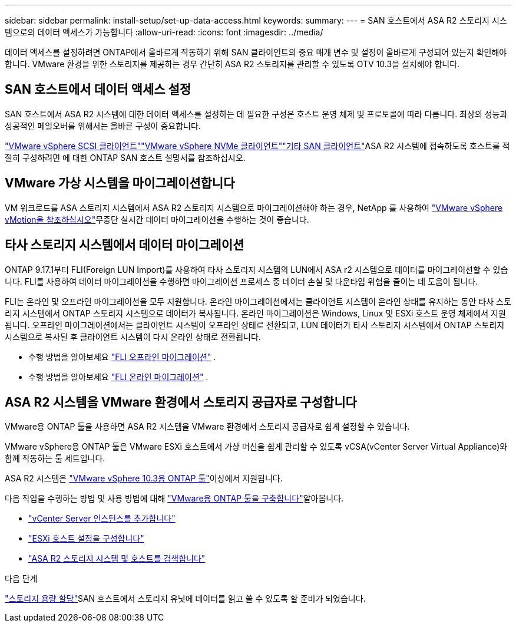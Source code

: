 ---
sidebar: sidebar 
permalink: install-setup/set-up-data-access.html 
keywords:  
summary:  
---
= SAN 호스트에서 ASA R2 스토리지 시스템으로의 데이터 액세스가 가능합니다
:allow-uri-read: 
:icons: font
:imagesdir: ../media/


[role="lead"]
데이터 액세스를 설정하려면 ONTAP에서 올바르게 작동하기 위해 SAN 클라이언트의 중요 매개 변수 및 설정이 올바르게 구성되어 있는지 확인해야 합니다. VMware 환경을 위한 스토리지를 제공하는 경우 간단히 ASA R2 스토리지를 관리할 수 있도록 OTV 10.3을 설치해야 합니다.



== SAN 호스트에서 데이터 액세스 설정

SAN 호스트에서 ASA R2 시스템에 대한 데이터 액세스를 설정하는 데 필요한 구성은 호스트 운영 체제 및 프로토콜에 따라 다릅니다. 최상의 성능과 성공적인 페일오버를 위해서는 올바른 구성이 중요합니다.

link:https://docs.netapp.com/us-en/ontap-sanhost/hu_vsphere_8.html["VMware vSphere SCSI 클라이언트"^]link:https://docs.netapp.com/us-en/ontap-sanhost/nvme_esxi_8.html["VMware vSphere NVMe 클라이언트"^]link:https://docs.netapp.com/us-en/ontap-sanhost/overview.html["기타 SAN 클라이언트"^]ASA R2 시스템에 접속하도록 호스트를 적절히 구성하려면 에 대한 ONTAP SAN 호스트 설명서를 참조하십시오.



== VMware 가상 시스템을 마이그레이션합니다

VM 워크로드를 ASA 스토리지 시스템에서 ASA R2 스토리지 시스템으로 마이그레이션해야 하는 경우, NetApp 를 사용하여 link:https://www.vmware.com/products/cloud-infrastructure/vsphere/vmotion["VMware vSphere vMotion을 참조하십시오"^]무중단 실시간 데이터 마이그레이션을 수행하는 것이 좋습니다.



== 타사 스토리지 시스템에서 데이터 마이그레이션

ONTAP 9.17.1부터 FLI(Foreign LUN Import)를 사용하여 타사 스토리지 시스템의 LUN에서 ASA r2 시스템으로 데이터를 마이그레이션할 수 있습니다. FLI를 사용하여 데이터 마이그레이션을 수행하면 마이그레이션 프로세스 중 데이터 손실 및 다운타임 위험을 줄이는 데 도움이 됩니다.

FLI는 온라인 및 오프라인 마이그레이션을 모두 지원합니다. 온라인 마이그레이션에서는 클라이언트 시스템이 온라인 상태를 유지하는 동안 타사 스토리지 시스템에서 ONTAP 스토리지 시스템으로 데이터가 복사됩니다. 온라인 마이그레이션은 Windows, Linux 및 ESXi 호스트 운영 체제에서 지원됩니다. 오프라인 마이그레이션에서는 클라이언트 시스템이 오프라인 상태로 전환되고, LUN 데이터가 타사 스토리지 시스템에서 ONTAP 스토리지 시스템으로 복사된 후 클라이언트 시스템이 다시 온라인 상태로 전환됩니다.

* 수행 방법을 알아보세요 link:https://docs.netapp.com/us-en/ontap-fli/san-migration//concept_fli_offline_workflow.html["FLI 오프라인 마이그레이션"^] .
* 수행 방법을 알아보세요 link:https://docs.netapp.com/us-en/ontap-fli/san-migration//concept_fli_online_workflow.html["FLI 온라인 마이그레이션"^] .




== ASA R2 시스템을 VMware 환경에서 스토리지 공급자로 구성합니다

VMware용 ONTAP 툴을 사용하면 ASA R2 시스템을 VMware 환경에서 스토리지 공급자로 쉽게 설정할 수 있습니다.

VMware vSphere용 ONTAP 툴은 VMware ESXi 호스트에서 가상 머신을 쉽게 관리할 수 있도록 vCSA(vCenter Server Virtual Appliance)와 함께 작동하는 툴 세트입니다.

ASA R2 시스템은 link:https://docs.netapp.com/us-en/ontap-tools-vmware-vsphere-10/concepts/ontap-tools-overview.html["VMware vSphere 10.3용 ONTAP 툴"^]이상에서 지원됩니다.

다음 작업을 수행하는 방법  및 사용 방법에 대해 link:https://docs.netapp.com/us-en/ontap-tools-vmware-vsphere-10/deploy/ontap-tools-deployment.html["VMware용 ONTAP 툴을 구축합니다"^]알아봅니다.

* link:https://docs.netapp.com/us-en/ontap-tools-vmware-vsphere-10/configure/add-vcenter.html["vCenter Server 인스턴스를 추가합니다"^]
* link:https://docs.netapp.com/us-en/ontap-tools-vmware-vsphere-10/configure/configure-esx-server-multipath-and-timeout-settings.html["ESXi 호스트 설정을 구성합니다"^]
* link:https://docs.netapp.com/us-en/ontap-tools-vmware-vsphere-10/configure/discover-storage-systems-and-hosts.html["ASA R2 스토리지 시스템 및 호스트를 검색합니다"^]


.다음 단계
link:../manage-data/provision-san-storage.html["스토리지 용량 할당"]SAN 호스트에서 스토리지 유닛에 데이터를 읽고 쓸 수 있도록 할 준비가 되었습니다.
